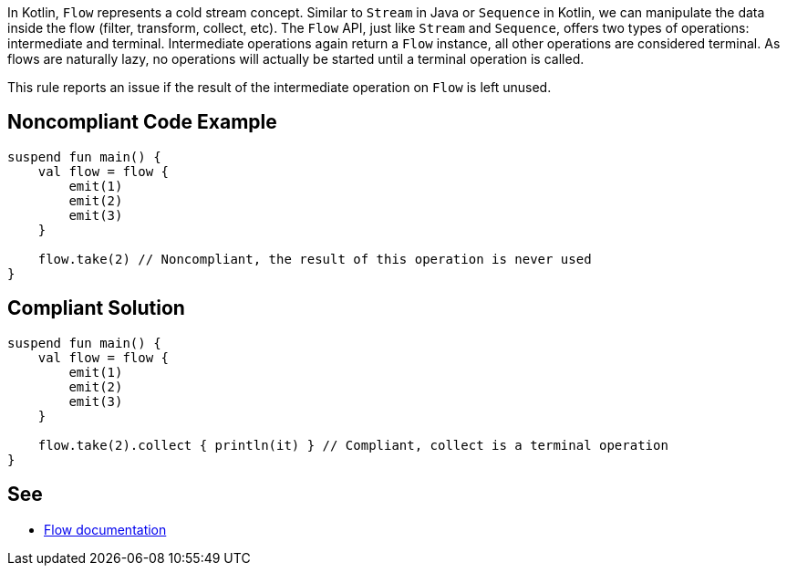 In Kotlin, `Flow` represents a cold stream concept. Similar to `Stream` in Java or `Sequence` in Kotlin, we can manipulate the data inside the flow (filter, transform, collect, etc). The `Flow` API, just like `Stream` and `Sequence`, offers two types of operations: intermediate and terminal. Intermediate operations again return a `Flow` instance, all other operations are considered terminal. As flows are naturally lazy, no operations will actually be started until a terminal operation is called.

This rule reports an issue if the result of the intermediate operation on `Flow` is left unused.

== Noncompliant Code Example

----
suspend fun main() {
    val flow = flow {
        emit(1)
        emit(2)
        emit(3)
    }
    
    flow.take(2) // Noncompliant, the result of this operation is never used
}
----

== Compliant Solution

----
suspend fun main() {
    val flow = flow {
        emit(1)
        emit(2)
        emit(3)
    }

    flow.take(2).collect { println(it) } // Compliant, collect is a terminal operation
}
----

== See

* https://kotlinlang.org/docs/flow.html[Flow documentation]
